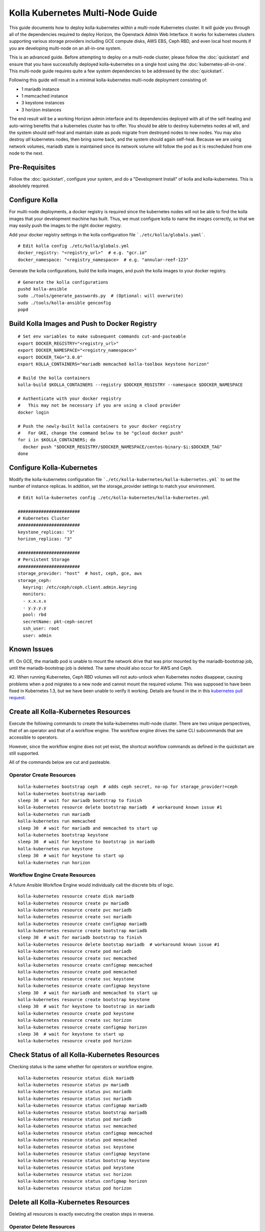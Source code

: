 .. multi-node:

=================================
Kolla Kubernetes Multi-Node Guide
=================================

This guide documents how to deploy kolla-kubernetes within a
multi-node Kubernetes cluster.  It will guide you through all of the
dependencies required to deploy Horizon, the Openstack Admin Web
Interface.  It works for kubernetes clusters supporting various
storage providers including GCE compute disks, AWS EBS, Ceph RBD, and
even local host mounts if you are developing multi-node on an
all-in-one system.

This is an advanced guide.  Before attempting to deploy on a
multi-node cluster, please follow the :doc:`quickstart` and ensure
that you have successfully deployed kolla-kubernetes on a single host
using the :doc:`kubernetes-all-in-one`.  This multi-node guide
requires quite a few system dependencies to be addressed by the
:doc:`quickstart`.

Following this guide will result in a minimal kolla-kubernetes
multi-node deployment consisting of:

- 1 mariadb instance
- 1 memcached instance
- 3 keystone instances
- 3 horizon instances

The end result will be a working Horizon admin interface and its
dependencies deployed with all of the self-healing and auto-wiring
benefits that a kubernetes cluster has to offer.  You should be able
to destroy kubernetes nodes at will, and the system should self-heal
and maintain state as pods migrate from destroyed nodes to new nodes.
You may also destroy *all* kubernetes nodes, then bring some back, and
the system should again self-heal.  Because we are using network
volumes, mariadb state is maintained since its network volume will
follow the pod as it is rescheduled from one node to the next.


Pre-Requisites
==============

Follow the :doc:`quickstart`, configure your system, and do a
"Development Install" of kolla and kolla-kubernetes.  This is
absolutely required.


Configure Kolla
===============

For multi-node deployments, a docker registry is required since the
kubernetes nodes will not be able to find the kolla images that your
development machine has built.  Thus, we must configure kolla to name
the images correctly, so that we may easily push the images to the
right docker registry.

Add your docker registry settings in the kolla configuration file
```./etc/kolla/globals.yaml```.

::

  # Edit kolla config ./etc/kolla/globals.yml
  docker_registry: "<registry_url>"  # e.g. "gcr.io"
  docker_namespace: "<registry_namespace>  # e.g. "annular-reef-123"

Generate the kolla configurations, build the kolla images, and push
the kolla images to your docker registry.

::

  # Generate the kolla configurations
  pushd kolla-ansible
  sudo ./tools/generate_passwords.py  # (Optional: will overwrite)
  sudo ./tools/kolla-ansible genconfig
  popd


Build Kolla Images and Push to Docker Registry
==============================================

::

  # Set env variables to make subsequent commands cut-and-pasteable
  export DOCKER_REGISTRY="<registry_url>"
  export DOCKER_NAMESPACE="<registry_namespace>"
  export DOCKER_TAG="3.0.0"
  export KOLLA_CONTAINERS="mariadb memcached kolla-toolbox keystone horizon"

  # Build the kolla containers
  kolla-build $KOLLA_CONTAINERS --registry $DOCKER_REGISTRY --namespace $DOCKER_NAMESPACE

  # Authenticate with your docker registry
  #   This may not be necessary if you are using a cloud provider
  docker login

  # Push the newly-built kolla containers to your docker registry
  #   For GKE, change the command below to be "gcloud docker push"
  for i in $KOLLA_CONTAINERS; do
    docker push "$DOCKER_REGISTRY/$DOCKER_NAMESPACE/centos-binary-$i:$DOCKER_TAG"
  done


Configure Kolla-Kubernetes
==========================

Modify the kolla-kubernetes configuration file
```./etc/kolla-kubernetes/kolla-kubernetes.yml``` to set the number of
instance replicas.  In addition, set the storage_provider settings to
match your environment.

::

  # Edit kolla-kubernetes config ./etc/kolla-kubernetes/kolla-kubernetes.yml

  ########################
  # Kubernetes Cluster
  ########################
  keystone_replicas: "3"
  horizon_replicas: "3"

  ########################
  # Persistent Storage
  ########################
  storage_provider: "host"  # host, ceph, gce, aws
  storage_ceph:
    keyring: /etc/ceph/ceph.client.admin.keyring
    monitors:
    - x.x.x.x
    - y.y.y.y
    pool: rbd
    secretName: pkt-ceph-secret
    ssh_user: root
    user: admin


Known Issues
============

#1. On GCE, the mariadb pod is unable to mount the network drive that
was prior mounted by the mariadb-bootstrap job, until the
mariadb-bootstrap job is deleted.  The same should also occur for AWS
and Ceph.

#2. When running Kubernetes, Ceph RBD volumes will not auto-unlock
when Kubernetes nodes disappear, causing problems when a pod migrates
to a new node and cannot mount the required volume.  This was supposed
to have been fixed in Kubernetes 1.3, but we have been unable to
verify it working.  Details are found in the in this `kubernetes pull
request <https://github.com/kubernetes/kubernetes/pull/26351>`_.


Create all Kolla-Kubernetes Resources
=====================================

Execute the following commands to create the kolla-kubernetes
multi-node cluster.  There are two unique perspectives, that of an
operator and that of a workflow engine.  The workflow engine drives
the same CLI subcommands that are accessible to operators.

However, since the workflow engine does not yet exist, the shortcut
workflow commands as defined in the quickstart are still supported.

All of the commands below are cut and pasteable.

Operator Create Resources
-------------------------

::

  kolla-kubernetes bootstrap ceph  # adds ceph secret, no-op for storage_provider!=ceph
  kolla-kubernetes bootstrap mariadb
  sleep 30  # wait for mariadb bootstrap to finish
  kolla-kubernetes resource delete bootstrap mariadb  # workaround known issue #1
  kolla-kubernetes run mariadb
  kolla-kubernetes run memcached
  sleep 30  # wait for mariadb and memcached to start up
  kolla-kubernetes bootstrap keystone
  sleep 30  # wait for keystone to bootstrap in mariadb
  kolla-kubernetes run keystone
  sleep 30  # wait for keystone to start up
  kolla-kubernetes run horizon


Workflow Engine Create Resources
--------------------------------

A future Ansible Workflow Engine would individually call the discrete
bits of logic.

::

  kolla-kubernetes resource create disk mariadb
  kolla-kubernetes resource create pv mariadb
  kolla-kubernetes resource create pvc mariadb
  kolla-kubernetes resource create svc mariadb
  kolla-kubernetes resource create configmap mariadb
  kolla-kubernetes resource create bootstrap mariadb
  sleep 30  # wait for mariadb bootstrap to finish
  kolla-kubernetes resource delete bootstap mariadb  # workaround known issue #1
  kolla-kubernetes resource create pod mariadb
  kolla-kubernetes resource create svc memcached
  kolla-kubernetes resource create configmap memcached
  kolla-kubernetes resource create pod memcached
  kolla-kubernetes resource create svc keystone
  kolla-kubernetes resource create configmap keystone
  sleep 30  # wait for mariadb and memcached to start up
  kolla-kubernetes resource create bootstrap keystone
  sleep 30  # wait for keystone to bootstrap in mariadb
  kolla-kubernetes resource create pod keystone
  kolla-kubernetes resource create svc horizon
  kolla-kubernetes resource create configmap horizon
  sleep 30  # wait for keystone to start up
  kolla-kubernetes resource create pod horizon


Check Status of all Kolla-Kubernetes Resources
==============================================

Checking status is the same whether for operators or workflow engine.

::

  kolla-kubernetes resource status disk mariadb
  kolla-kubernetes resource status pv mariadb
  kolla-kubernetes resource status pvc mariadb
  kolla-kubernetes resource status svc mariadb
  kolla-kubernetes resource status configmap mariadb
  kolla-kubernetes resource status bootstrap mariadb
  kolla-kubernetes resource status pod mariadb
  kolla-kubernetes resource status svc memcached
  kolla-kubernetes resource status configmap memcached
  kolla-kubernetes resource status pod memcached
  kolla-kubernetes resource status svc keystone
  kolla-kubernetes resource status configmap keystone
  kolla-kubernetes resource status bootstrap keystone
  kolla-kubernetes resource status pod keystone
  kolla-kubernetes resource status svc horizon
  kolla-kubernetes resource status configmap horizon
  kolla-kubernetes resource status pod horizon


Delete all Kolla-Kubernetes Resources
=====================================

Deleting all resources is exactly executing the creation steps in
reverse.

Operator Delete Resources
-------------------------

::

  kolla-kubernetes kill horizon
  kolla-kubernetes kill keystone
  kolla-kubernetes kill memcached
  kolla-kubernetes kill mariadb
  kolla-kubernetes kill ceph


Workflow Engine Delete Resources
--------------------------------

::

  kolla-kubernetes resource delete pod horizon
  kolla-kubernetes resource delete configmap horizon
  kolla-kubernetes resource delete svc horizon
  kolla-kubernetes resource delete pod keystone
  kolla-kubernetes resource delete bootstrap keystone
  kolla-kubernetes resource delete configmap keystone
  kolla-kubernetes resource delete svc keystone
  kolla-kubernetes resource delete pod memcached
  kolla-kubernetes resource delete configmap memcached
  kolla-kubernetes resource delete svc memcached
  kolla-kubernetes resource delete pod mariadb
  kolla-kubernetes resource delete bootstrap mariadb
  kolla-kubernetes resource delete configmap mariadb
  kolla-kubernetes resource delete svc mariadb
  kolla-kubernetes resource delete pvc mariadb
  kolla-kubernetes resource delete pv mariadb
  kolla-kubernetes resource delete disk mariadb
